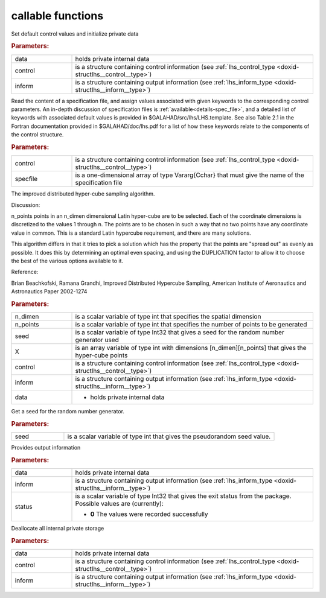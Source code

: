 callable functions
------------------

.. index:: pair: function; lhs_initialize
.. _doxid-galahad__lhs_8h_1ae5e561917c238f90b8f6549a80c9d3d8:

.. ref-code-block:: julia
	:class: doxyrest-title-code-block

        function lhs_initialize(T, data, control, inform)

Set default control values and initialize private data

.. rubric:: Parameters:

.. list-table::
	:widths: 20 80

	*
		- data

		- holds private internal data

	*
		- control

		- is a structure containing control information (see :ref:`lhs_control_type <doxid-structlhs__control__type>`)

	*
		- inform

		- is a structure containing output information (see :ref:`lhs_inform_type <doxid-structlhs__inform__type>`)

.. index:: pair: function; lhs_read_specfile
.. _doxid-galahad__lhs_8h_1a38254f580fde3732f4f4e83e08180e63:

.. ref-code-block:: julia
	:class: doxyrest-title-code-block

        function lhs_read_specfile(T, control, specfile)

Read the content of a specification file, and assign values associated
with given keywords to the corresponding control parameters.  An
in-depth discussion of specification files is
:ref:`available<details-spec_file>`, and a detailed list of keywords
with associated default values is provided in
\$GALAHAD/src/lhs/LHS.template.  See also Table 2.1 in the Fortran
documentation provided in \$GALAHAD/doc/lhs.pdf for a list of how these
keywords relate to the components of the control structure.

.. rubric:: Parameters:

.. list-table::
	:widths: 20 80

	*
		- control

		- is a structure containing control information (see :ref:`lhs_control_type <doxid-structlhs__control__type>`)

	*
		- specfile

		- is a one-dimensional array of type Vararg{Cchar} that must give the name of the specification file

.. index:: pair: function; lhs_ihs
.. _doxid-galahad__lhs_8h_1a2a2e504e820685237f3ec3f8c97722ad:

.. ref-code-block:: julia
	:class: doxyrest-title-code-block

        function lhs_ihs(T, n_dimen, n_points, seed, X, control, inform, data)

The improved distributed hyper-cube sampling algorithm.

Discussion:

n_points points in an n_dimen dimensional Latin hyper-cube are to be
selected. Each of the coordinate dimensions is discretized to the values
1 through n. The points are to be chosen in such a way that no two
points have any coordinate value in common. This is a standard Latin
hypercube requirement, and there are many solutions.

This algorithm differs in that it tries to pick a solution which has the
property that the points are "spread out" as evenly as possible. It does
this by determining an optimal even spacing, and using the DUPLICATION
factor to allow it to choose the best of the various options available
to it.

Reference:

Brian Beachkofski, Ramana Grandhi, Improved Distributed Hypercube Sampling, American Institute of Aeronautics and Astronautics Paper 2002-1274



.. rubric:: Parameters:

.. list-table::
	:widths: 20 80

	*
		- n_dimen

		- is a scalar variable of type int that specifies the spatial dimension

	*
		- n_points

		- is a scalar variable of type int that specifies the number of points to be generated

	*
		- seed

		- is a scalar variable of type Int32 that gives a seed for the random number generator used

	*
		- X

		- is an array variable of type int with dimensions [n_dimen][n_points] that gives the hyper-cube points


	*
		- control

		- is a structure containing control information (see :ref:`lhs_control_type <doxid-structlhs__control__type>`)

	*
		- inform

		- is a structure containing output information (see :ref:`lhs_inform_type <doxid-structlhs__inform__type>`)


	*
		- data

		- - holds private internal data

.. index:: pair: function; lhs_get_seed
.. _doxid-galahad__lhs_8h_1add3dc91a7fe9b311898e516798d81e14:

.. ref-code-block:: julia
	:class: doxyrest-title-code-block

        function lhs_get_seed(T, seed)

Get a seed for the random number generator.

.. rubric:: Parameters:

.. list-table::
	:widths: 20 80

	*
		- seed

		- is a scalar variable of type int that gives the pseudorandom seed value.

.. index:: pair: function; lhs_information
.. _doxid-galahad__lhs_8h_1a5366dfb6b11cd47fbdb407ecbfcf60a9:

.. ref-code-block:: julia
	:class: doxyrest-title-code-block

        function lhs_information(T, data, inform, status)

Provides output information



.. rubric:: Parameters:

.. list-table::
	:widths: 20 80

	*
		- data

		- holds private internal data

	*
		- inform

		- is a structure containing output information (see :ref:`lhs_inform_type <doxid-structlhs__inform__type>`)

	*
		- status

		- is a scalar variable of type Int32 that gives the exit
		  status from the package. Possible values are
		  (currently):

		  * **0**
                    The values were recorded successfully

.. index:: pair: function; lhs_terminate
.. _doxid-galahad__lhs_8h_1a24f8433561128e5c05e588d053b22f29:

.. ref-code-block:: julia
	:class: doxyrest-title-code-block

        function lhs_terminate(T, data, control, inform)

Deallocate all internal private storage

.. rubric:: Parameters:

.. list-table::
	:widths: 20 80

	*
		- data

		- holds private internal data

	*
		- control

		- is a structure containing control information (see :ref:`lhs_control_type <doxid-structlhs__control__type>`)

	*
		- inform

		- is a structure containing output information (see :ref:`lhs_inform_type <doxid-structlhs__inform__type>`)
